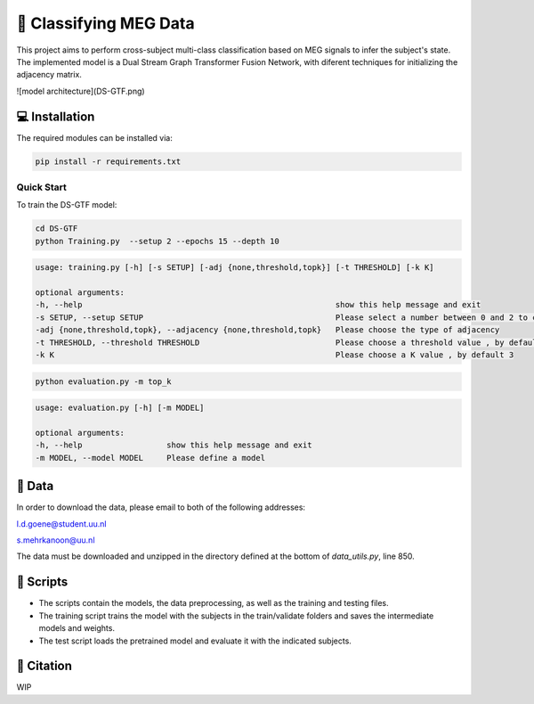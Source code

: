 📡 Classifying MEG Data
========

This project aims to perform cross-subject multi-class classification based on MEG signals to infer the subject's state. The implemented model is a Dual Stream Graph Transformer Fusion Network, with diferent techniques for initializing the adjacency matrix. 

![model architecture](DS-GTF.png)

.. 📊 Results
.. -----

.. The best results for cross-subject testing of models that are trained with 12 subjects and tested on 6 subjects are shown below. 

.. .. figure:: results.svg


💻 Installation
-----

The required modules can be installed  via:

.. code:: bash

    pip install -r requirements.txt


Quick Start
~~~~~~~~~~~
To train the DS-GTF model:

.. code:: bash

    cd DS-GTF
    python Training.py  --setup 2 --epochs 15 --depth 10

.. code::

    usage: training.py [-h] [-s SETUP] [-adj {none,threshold,topk}] [-t THRESHOLD] [-k K]

    optional arguments:
    -h, --help                                                      show this help message and exit
    -s SETUP, --setup SETUP                                         Please select a number between 0 and 2 to choose the setup of the training
    -adj {none,threshold,topk}, --adjacency {none,threshold,topk}   Please choose the type of adjacency
    -t THRESHOLD, --threshold THRESHOLD                             Please choose a threshold value , by default 0.95
    -k K                                                            Please choose a K value , by default 3

.. code:: bash
    
    python evaluation.py -m top_k

.. code::

    usage: evaluation.py [-h] [-m MODEL]

    optional arguments:
    -h, --help                  show this help message and exit
    -m MODEL, --model MODEL     Please define a model
                           

📂 Data
-----

In order to download the data, please email to both of the following addresses:

l.d.goene@student.uu.nl

s.mehrkanoon@uu.nl

The data must be downloaded and unzipped in the directory defined at the bottom of *data_utils.py*, line 850.

📜 Scripts
-----

- The scripts contain the models, the data preprocessing, as well as the training and testing files.

- The training script trains the model with the subjects in the train/validate folders and saves the intermediate models and weights.

- The test script loads the pretrained model and evaluate it with the indicated subjects.

🔗 Citation
-----

WIP

.. If you decide to cite our project in your paper or use our data, please use the following bibtex reference:

.. .. code:: bibtex

..   @misc{abdellaoui2020deep,
..         title={Deep brain state classification of MEG data},
..         author={Ismail Alaoui Abdellaoui and Jesús García Fernández and Caner Şahinli and Siamak Mehrkanoon},
..         year={2020},
..         eprint={2007.00897},
..         archivePrefix={arXiv},
..         primaryClass={cs.LG}
..     }
